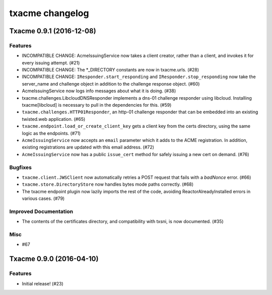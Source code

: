 txacme changelog
~~~~~~~~~~~~~~~~

.. towncrier release notes start

Txacme 0.9.1 (2016-12-08)
=========================

Features
--------

- INCOMPATIBLE CHANGE: AcmeIssuingService now takes a client creator,
  rather than a client, and invokes it for every issuing attempt.
  (#21)
- INCOMPATIBLE CHANGE: The *_DIRECTORY constants are now in
  txacme.urls. (#28)
- INCOMPATIBLE CHANGE: ``IResponder.start_responding`` and
  ``IResponder.stop_responding`` now take the server_name and
  challenge object in addition to the challenge response object. (#60)
- AcmeIssuingService now logs info messages about what it is doing.
  (#38)
- txacme.challenges.LibcloudDNSResponder implements a dns-01 challenge
  responder using libcloud. Installing txacme[libcloud] is necessary
  to pull in the dependencies for this. (#59)
- ``txacme.challenges.HTTP01Responder``, an http-01 challenge
  responder that can be embedded into an existing twisted.web
  application. (#65)
- ``txacme.endpoint.load_or_create_client_key`` gets a client key from
  the certs directory, using the same logic as the endpoints. (#71)
- ``AcmeIssuingService`` now accepts an ``email`` parameter which it
  adds to the ACME registration. In addition, existing registrations
  are updated with this email address. (#72)
- ``AcmeIssuingService`` now has a public ``issue_cert`` method for
  safely issuing a new cert on demand. (#76)

Bugfixes
--------

- ``txacme.client.JWSClient`` now automatically retries a POST request
  that fails with a `badNonce` error. (#66)
- ``txacme.store.DirectoryStore`` now handles bytes mode paths
  correctly. (#68)
- The txacme endpoint plugin now lazily imports the rest of the code,
  avoiding ReactorAlreadyInstalled errors in various cases. (#79)

Improved Documentation
----------------------

- The contents of the certificates directory, and compatibility with
  txsni, is now documented. (#35)

Misc
----

- #67


Txacme 0.9.0 (2016-04-10)
=========================

Features
--------

- Initial release! (#23)
